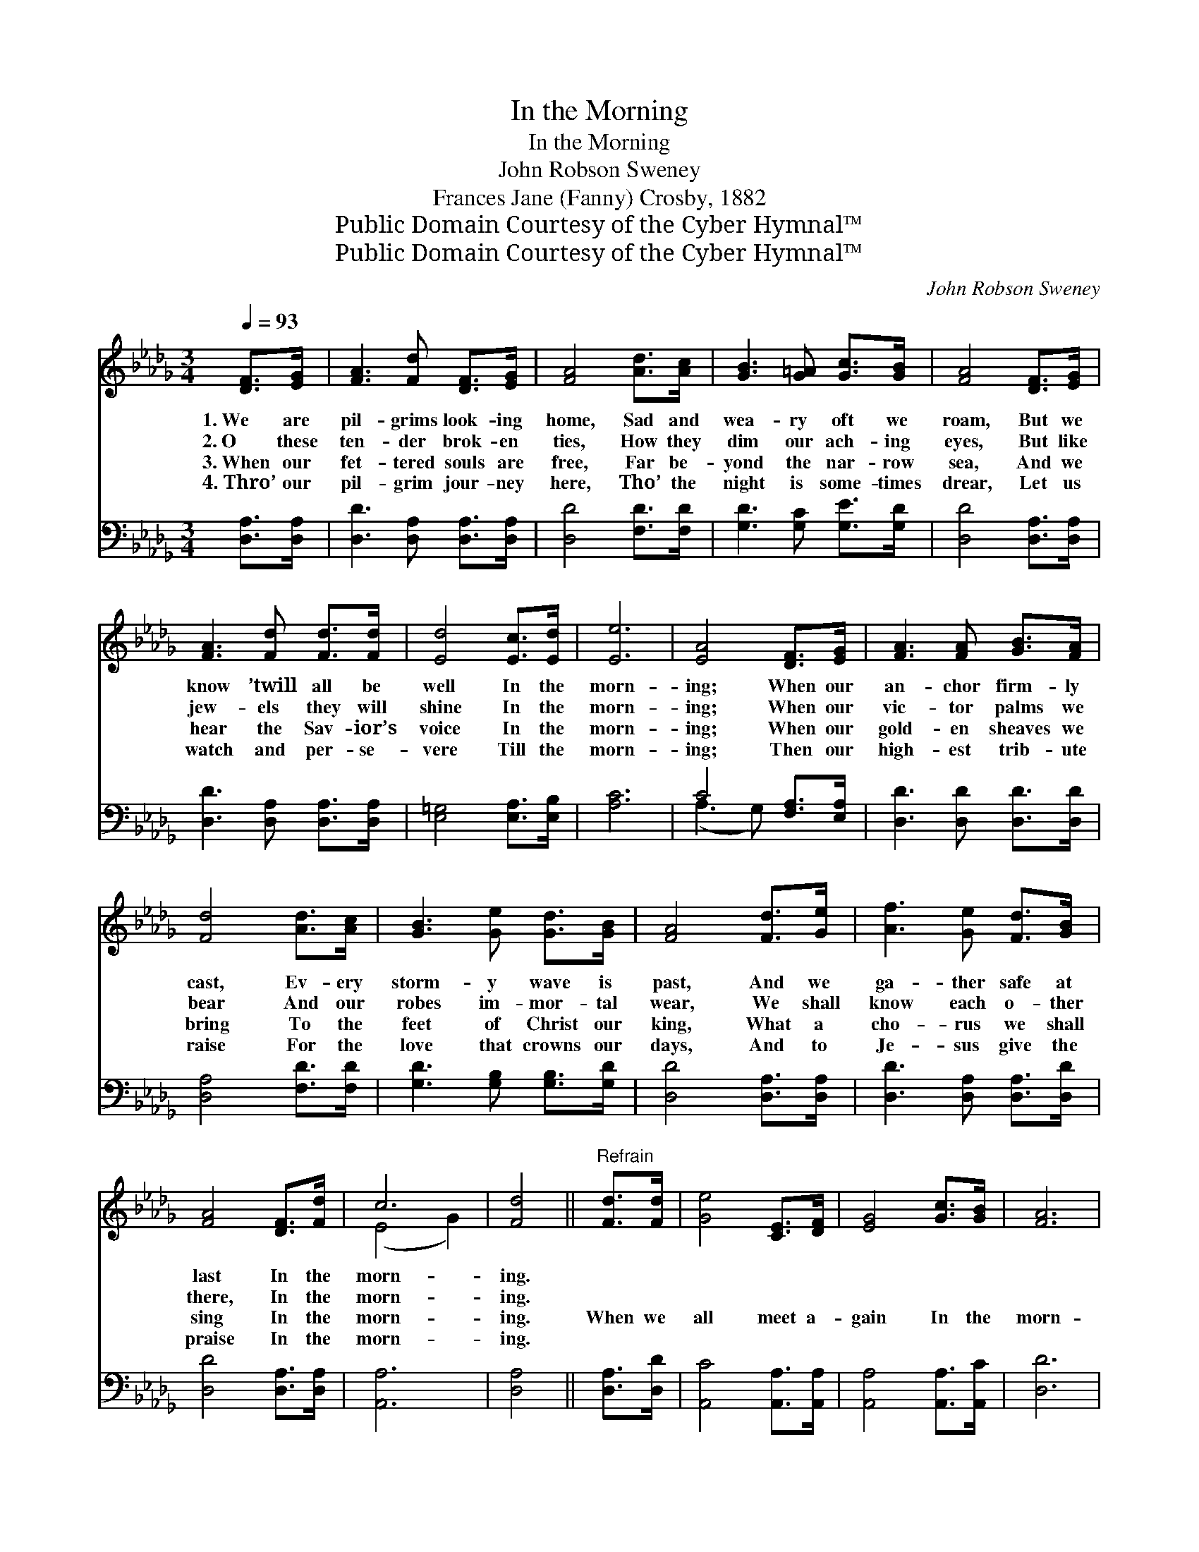 X:1
T:In the Morning
T:In the Morning
T:John Robson Sweney
T:Frances Jane (Fanny) Crosby, 1882
T:Public Domain Courtesy of the Cyber Hymnal™
T:Public Domain Courtesy of the Cyber Hymnal™
C:John Robson Sweney
Z:Public Domain
Z:Courtesy of the Cyber Hymnal™
%%score ( 1 2 ) ( 3 4 )
L:1/8
Q:1/4=93
M:3/4
K:Db
V:1 treble 
V:2 treble 
V:3 bass 
V:4 bass 
V:1
 [DF]>[EG] | [FA]3 [Fd] [DF]>[EG] | [FA]4 [Ad]>[Ac] | [GB]3 [G=A] [Gc]>[GB] | [FA]4 [DF]>[EG] | %5
w: 1.~We are|pil- grims look- ing|home, Sad and|wea- ry oft we|roam, But we|
w: 2.~O these|ten- der brok- en|ties, How they|dim our ach- ing|eyes, But like|
w: 3.~When our|fet- tered souls are|free, Far be-|yond the nar- row|sea, And we|
w: 4.~Thro’ our|pil- grim jour- ney|here, Tho’ the|night is some- times|drear, Let us|
 [FA]3 [Fd] [Fd]>[Fd] | [Ed]4 [Ec]>[Ed] | [Ee]6 | [EA]4 [DF]>[EG] | [FA]3 [FA] [GB]>[FA] | %10
w: know ’twill all be|well In the|morn-|ing; When our|an- chor firm- ly|
w: jew- els they will|shine In the|morn-|ing; When our|vic- tor palms we|
w: hear the Sav- ior’s|voice In the|morn-|ing; When our|gold- en sheaves we|
w: watch and per- se-|vere Till the|morn-|ing; Then our|high- est trib- ute|
 [Fd]4 [Ad]>[Ac] | [GB]3 [Ge] [Gd]>[GB] | [FA]4 [Fd]>[Ge] | [Af]3 [Ge] [Fd]>[GB] | %14
w: cast, Ev- ery|storm- y wave is|past, And we|ga- ther safe at|
w: bear And our|robes im- mor- tal|wear, We shall|know each o- ther|
w: bring To the|feet of Christ our|king, What a|cho- rus we shall|
w: raise For the|love that crowns our|days, And to|Je- sus give the|
 [FA]4 [DF]>[Fd] | c6 | [Fd]4 ||"^Refrain" [Fd]>[Fd] | [Ge]4 [CE]>[DF] | [EG]4 [Gc]>[GB] | [FA]6 | %21
w: last In the|morn-|ing.|||||
w: there, In the|morn-|ing.|||||
w: sing In the|morn-|ing.|When we|all meet a-|gain In the|morn-|
w: praise In the|morn-|ing.|||||
 [Fd]4 [Ad]>[Ac] | [GB]4 [Gd]>[Gd] | [=Gd]4 [Ge]>[Gf] | [Ae]6 | [EA]4 [DF]>[EG] | %26
w: |||||
w: |||||
w: ing, On the|sweet bloom- ing|hills In the|morn-|ing; Ne- ver-|
w: |||||
 [FA]3 [FA] [GB]>[FA] | [Fd]4 [Ad]>[Ac] [GB]3 [Ge][Gd]>[GB] | [FA]4 [Fd]>[Ge] | %29
w: |||
w: |||
w: more to say good|night In that sun- ny re- gion|bright, When we|
w: |||
 [Af]3 [Ge] [Fd]>[GB] | [FA]4 [DF]>[Fd] | c6 | [Fd]4 |] %33
w: ||||
w: ||||
w: hail the bless- èd|light Of the|morn-|ing.|
w: ||||
V:2
 x2 | x6 | x6 | x6 | x6 | x6 | x6 | x6 | x6 | x6 | x6 | x6 | x6 | x6 | x6 | (E4 G2) | x4 || x2 | %18
 x6 | x6 | x6 | x6 | x6 | x6 | x6 | x6 | x6 | x12 | x6 | x6 | x6 | (E4 G2) | x4 |] %33
V:3
 [D,A,]>[D,A,] | [D,D]3 [D,A,] [D,A,]>[D,A,] | [D,D]4 [F,D]>[F,D] | [G,D]3 [G,C] [G,E]>[G,D] | %4
 [D,D]4 [D,A,]>[D,A,] | [D,D]3 [D,A,] [D,A,]>[D,A,] | [E,=G,]4 [E,A,]>[E,B,] | [A,C]6 | %8
 C4 [F,A,]>[E,A,] | [D,D]3 [D,D] [D,D]>[D,D] | [D,A,]4 [F,D]>[F,D] | [G,D]3 [G,B,] [G,B,]>[G,D] | %12
 [D,D]4 [D,A,]>[D,A,] | [D,D]3 [D,A,] [D,A,]>[D,D] | [D,D]4 [D,A,]>[D,A,] | [A,,A,]6 | [D,A,]4 || %17
 [D,A,]>[D,D] | [A,,C]4 [A,,A,]>[A,,A,] | [A,,A,]4 [A,,A,]>[A,,C] | [D,D]6 | [D,A,]4 [F,D]>[F,D] | %22
 [G,D]4 [G,B,]>[G,B,] | [E,B,]4 [E,B,]>[E,B,] | [A,C]6 | C4 [F,A,]>[E,A,] | %26
 [D,D]3 [D,D] [D,D]>[D,D] | [D,A,]4 [F,D]>[F,D] [G,D]3 [G,B,][G,B,]>[G,D] | [D,D]4 [D,A,]>[D,A,] | %29
 [D,D]3 [D,A,] [D,A,]>[D,D] | [D,D]4 [D,A,]>[D,A,] | [A,,A,]6 | [D,A,]4 |] %33
V:4
 x2 | x6 | x6 | x6 | x6 | x6 | x6 | x6 | (A,3 G,) x2 | x6 | x6 | x6 | x6 | x6 | x6 | x6 | x4 || %17
 x2 | x6 | x6 | x6 | x6 | x6 | x6 | x6 | A,3 G, x2 | x6 | x12 | x6 | x6 | x6 | x6 | x4 |] %33

